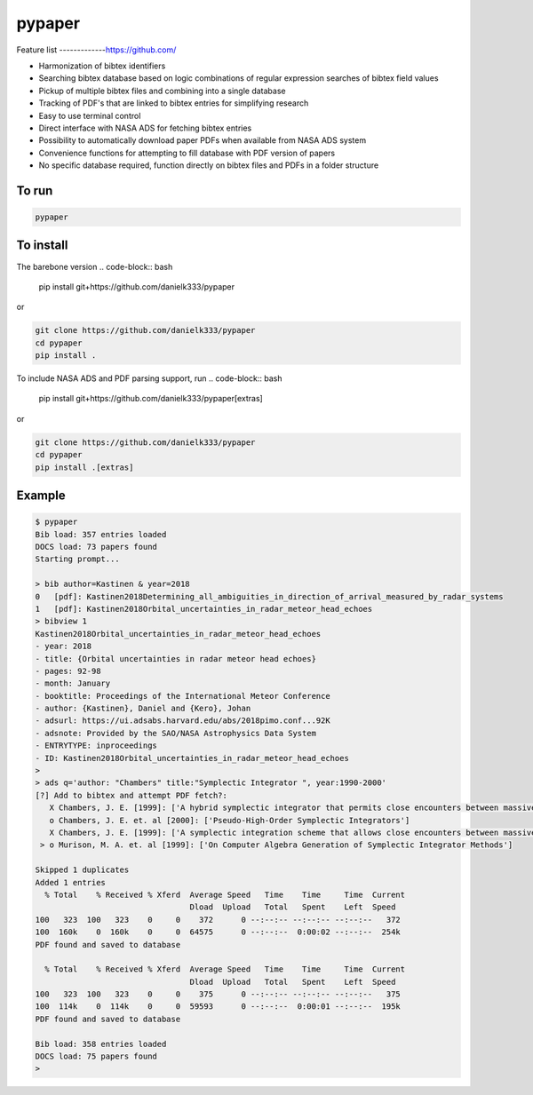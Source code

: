 pypaper
=========

.. image:: https://raw.githubusercontent.com/danielk333/pypaper/tree/develop/docs/demo1_2020-06-05_14-35.gif

Feature list
-------------https://github.com/

* Harmonization of bibtex identifiers
* Searching bibtex database based on logic combinations of regular expression searches of bibtex field values
* Pickup of multiple bibtex files and combining into a single database
* Tracking of PDF's that are linked to bibtex entries for simplifying research
* Easy to use terminal control
* Direct interface with NASA ADS for fetching bibtex entries
* Possibility to automatically download paper PDFs when available from NASA ADS system
* Convenience functions for attempting to fill database with PDF version of papers
* No specific database required, function directly on bibtex files and PDFs in a folder structure

To run
---------------

.. code-block:: bash

   pypaper


To install
-----------------

The barebone version
.. code-block:: bash

   pip install git+https://github.com/danielk333/pypaper

or 

.. code-block:: bash

   git clone https://github.com/danielk333/pypaper
   cd pypaper
   pip install .

To include NASA ADS and PDF parsing support, run
.. code-block:: bash

   pip install git+https://github.com/danielk333/pypaper[extras]

or 

.. code-block:: bash

   git clone https://github.com/danielk333/pypaper
   cd pypaper
   pip install .[extras]

Example
---------------

.. code-block:: bash

    $ pypaper
    Bib load: 357 entries loaded
    DOCS load: 73 papers found
    Starting prompt...

    > bib author=Kastinen & year=2018
    0   [pdf]: Kastinen2018Determining_all_ambiguities_in_direction_of_arrival_measured_by_radar_systems
    1   [pdf]: Kastinen2018Orbital_uncertainties_in_radar_meteor_head_echoes
    > bibview 1
    Kastinen2018Orbital_uncertainties_in_radar_meteor_head_echoes
    - year: 2018
    - title: {Orbital uncertainties in radar meteor head echoes}
    - pages: 92-98
    - month: January
    - booktitle: Proceedings of the International Meteor Conference
    - author: {Kastinen}, Daniel and {Kero}, Johan
    - adsurl: https://ui.adsabs.harvard.edu/abs/2018pimo.conf...92K
    - adsnote: Provided by the SAO/NASA Astrophysics Data System
    - ENTRYTYPE: inproceedings
    - ID: Kastinen2018Orbital_uncertainties_in_radar_meteor_head_echoes
    > 
    > ads q='author: "Chambers" title:"Symplectic Integrator ", year:1990-2000'
    [?] Add to bibtex and attempt PDF fetch?: 
       X Chambers, J. E. [1999]: ['A hybrid symplectic integrator that permits close encounters between massive bodies']
       o Chambers, J. E. et. al [2000]: ['Pseudo-High-Order Symplectic Integrators']
       X Chambers, J. E. [1999]: ['A symplectic integration scheme that allows close encounters between massive bodies.']
     > o Murison, M. A. et. al [1999]: ['On Computer Algebra Generation of Symplectic Integrator Methods']

    Skipped 1 duplicates
    Added 1 entries
      % Total    % Received % Xferd  Average Speed   Time    Time     Time  Current
                                     Dload  Upload   Total   Spent    Left  Speed
    100   323  100   323    0     0    372      0 --:--:-- --:--:-- --:--:--   372
    100  160k    0  160k    0     0  64575      0 --:--:--  0:00:02 --:--:--  254k
    PDF found and saved to database
    
      % Total    % Received % Xferd  Average Speed   Time    Time     Time  Current
                                     Dload  Upload   Total   Spent    Left  Speed
    100   323  100   323    0     0    375      0 --:--:-- --:--:-- --:--:--   375
    100  114k    0  114k    0     0  59593      0 --:--:--  0:00:01 --:--:--  195k
    PDF found and saved to database
    
    Bib load: 358 entries loaded
    DOCS load: 75 papers found
    > 
